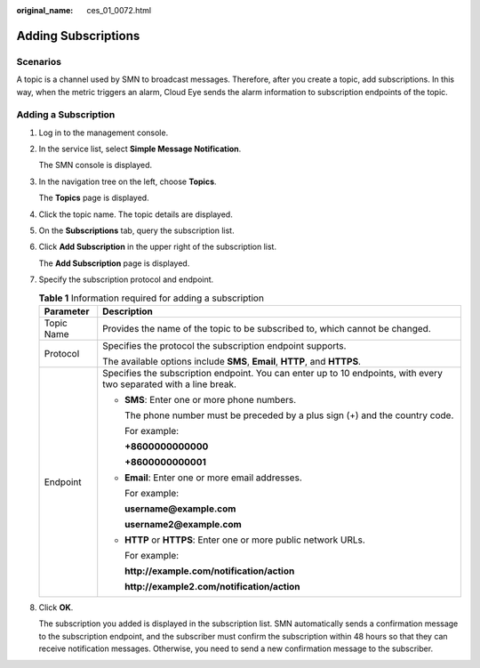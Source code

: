 :original_name: ces_01_0072.html

.. _ces_01_0072:

Adding Subscriptions
====================

Scenarios
---------

A topic is a channel used by SMN to broadcast messages. Therefore, after you create a topic, add subscriptions. In this way, when the metric triggers an alarm, Cloud Eye sends the alarm information to subscription endpoints of the topic.

Adding a Subscription
---------------------

#. Log in to the management console.

#. In the service list, select **Simple Message Notification**.

   The SMN console is displayed.

#. In the navigation tree on the left, choose **Topics**.

   The **Topics** page is displayed.

#. Click the topic name. The topic details are displayed.

#. On the **Subscriptions** tab, query the subscription list.

#. Click **Add Subscription** in the upper right of the subscription list.

   The **Add Subscription** page is displayed.

#. Specify the subscription protocol and endpoint.

   .. table:: **Table 1** Information required for adding a subscription

      +-----------------------------------+--------------------------------------------------------------------------------------------------------------------+
      | Parameter                         | Description                                                                                                        |
      +===================================+====================================================================================================================+
      | Topic Name                        | Provides the name of the topic to be subscribed to, which cannot be changed.                                       |
      +-----------------------------------+--------------------------------------------------------------------------------------------------------------------+
      | Protocol                          | Specifies the protocol the subscription endpoint supports.                                                         |
      |                                   |                                                                                                                    |
      |                                   | The available options include **SMS**, **Email**, **HTTP**, and **HTTPS**.                                         |
      +-----------------------------------+--------------------------------------------------------------------------------------------------------------------+
      | Endpoint                          | Specifies the subscription endpoint. You can enter up to 10 endpoints, with every two separated with a line break. |
      |                                   |                                                                                                                    |
      |                                   | -  **SMS**: Enter one or more phone numbers.                                                                       |
      |                                   |                                                                                                                    |
      |                                   |    The phone number must be preceded by a plus sign (+) and the country code.                                      |
      |                                   |                                                                                                                    |
      |                                   |    For example:                                                                                                    |
      |                                   |                                                                                                                    |
      |                                   |    **+8600000000000**                                                                                              |
      |                                   |                                                                                                                    |
      |                                   |    **+8600000000001**                                                                                              |
      |                                   |                                                                                                                    |
      |                                   | -  **Email**: Enter one or more email addresses.                                                                   |
      |                                   |                                                                                                                    |
      |                                   |    For example:                                                                                                    |
      |                                   |                                                                                                                    |
      |                                   |    **username@example.com**                                                                                        |
      |                                   |                                                                                                                    |
      |                                   |    **username2@example.com**                                                                                       |
      |                                   |                                                                                                                    |
      |                                   | -  **HTTP** or **HTTPS**: Enter one or more public network URLs.                                                   |
      |                                   |                                                                                                                    |
      |                                   |    For example:                                                                                                    |
      |                                   |                                                                                                                    |
      |                                   |    **http://example.com/notification/action**                                                                      |
      |                                   |                                                                                                                    |
      |                                   |    **http://example2.com/notification/action**                                                                     |
      +-----------------------------------+--------------------------------------------------------------------------------------------------------------------+

#. Click **OK**.

   The subscription you added is displayed in the subscription list. SMN automatically sends a confirmation message to the subscription endpoint, and the subscriber must confirm the subscription within 48 hours so that they can receive notification messages. Otherwise, you need to send a new confirmation message to the subscriber.
